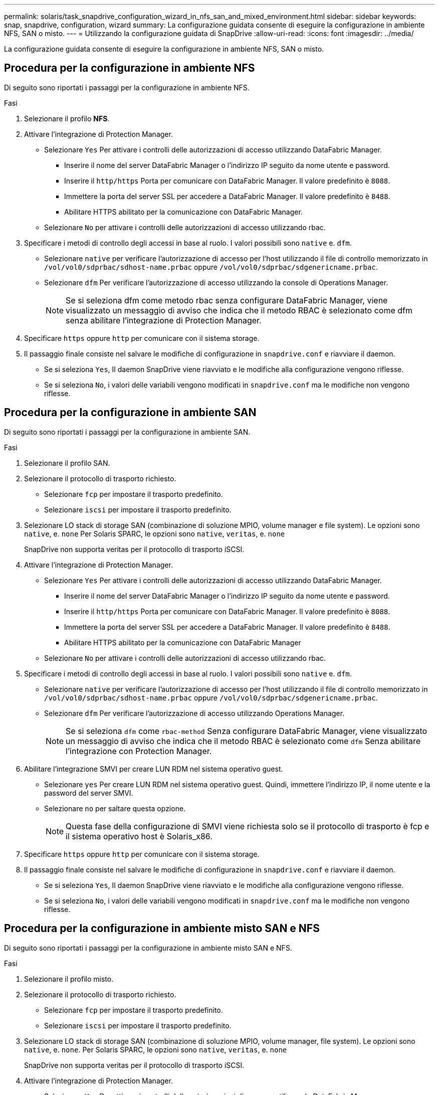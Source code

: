 ---
permalink: solaris/task_snapdrive_configuration_wizard_in_nfs_san_and_mixed_environment.html 
sidebar: sidebar 
keywords: snap, snapdrive, configuration, wizard 
summary: La configurazione guidata consente di eseguire la configurazione in ambiente NFS, SAN o misto. 
---
= Utilizzando la configurazione guidata di SnapDrive
:allow-uri-read: 
:icons: font
:imagesdir: ../media/


[role="lead"]
La configurazione guidata consente di eseguire la configurazione in ambiente NFS, SAN o misto.



== Procedura per la configurazione in ambiente NFS

Di seguito sono riportati i passaggi per la configurazione in ambiente NFS.

.Fasi
. Selezionare il profilo *NFS*.
. Attivare l'integrazione di Protection Manager.
+
** Selezionare `Yes` Per attivare i controlli delle autorizzazioni di accesso utilizzando DataFabric Manager.
+
*** Inserire il nome del server DataFabric Manager o l'indirizzo IP seguito da nome utente e password.
*** Inserire il `http/https` Porta per comunicare con DataFabric Manager. Il valore predefinito è `8088`.
*** Immettere la porta del server SSL per accedere a DataFabric Manager. Il valore predefinito è `8488`.
*** Abilitare HTTPS abilitato per la comunicazione con DataFabric Manager.


** Selezionare `No` per attivare i controlli delle autorizzazioni di accesso utilizzando rbac.


. Specificare i metodi di controllo degli accessi in base al ruolo. I valori possibili sono `native` e. `dfm`.
+
** Selezionare `native` per verificare l'autorizzazione di accesso per l'host utilizzando il file di controllo memorizzato in `/vol/vol0/sdprbac/sdhost-name.prbac` oppure `/vol/vol0/sdprbac/sdgenericname.prbac`.
** Selezionare `dfm` Per verificare l'autorizzazione di accesso utilizzando la console di Operations Manager.
+

NOTE: Se si seleziona dfm come metodo rbac senza configurare DataFabric Manager, viene visualizzato un messaggio di avviso che indica che il metodo RBAC è selezionato come dfm senza abilitare l'integrazione di Protection Manager.



. Specificare `https` oppure `http` per comunicare con il sistema storage.
. Il passaggio finale consiste nel salvare le modifiche di configurazione in `snapdrive.conf` e riavviare il daemon.
+
** Se si seleziona `Yes`, Il daemon SnapDrive viene riavviato e le modifiche alla configurazione vengono riflesse.
** Se si seleziona `No`, i valori delle variabili vengono modificati in `snapdrive.conf` ma le modifiche non vengono riflesse.






== Procedura per la configurazione in ambiente SAN

Di seguito sono riportati i passaggi per la configurazione in ambiente SAN.

.Fasi
. Selezionare il profilo SAN.
. Selezionare il protocollo di trasporto richiesto.
+
** Selezionare `fcp` per impostare il trasporto predefinito.
** Selezionare `iscsi` per impostare il trasporto predefinito.


. Selezionare LO stack di storage SAN (combinazione di soluzione MPIO, volume manager e file system). Le opzioni sono `native`, e. `none` Per Solaris SPARC, le opzioni sono `native`, `veritas`, e. `none`
+
SnapDrive non supporta veritas per il protocollo di trasporto iSCSI.

. Attivare l'integrazione di Protection Manager.
+
** Selezionare `Yes` Per attivare i controlli delle autorizzazioni di accesso utilizzando DataFabric Manager.
+
*** Inserire il nome del server DataFabric Manager o l'indirizzo IP seguito da nome utente e password.
*** Inserire il `http/https` Porta per comunicare con DataFabric Manager. Il valore predefinito è `8088`.
*** Immettere la porta del server SSL per accedere a DataFabric Manager. Il valore predefinito è `8488`.
*** Abilitare HTTPS abilitato per la comunicazione con DataFabric Manager


** Selezionare `No` per attivare i controlli delle autorizzazioni di accesso utilizzando rbac.


. Specificare i metodi di controllo degli accessi in base al ruolo. I valori possibili sono `native` e. `dfm`.
+
** Selezionare `native` per verificare l'autorizzazione di accesso per l'host utilizzando il file di controllo memorizzato in `/vol/vol0/sdprbac/sdhost-name.prbac` oppure `/vol/vol0/sdprbac/sdgenericname.prbac`.
** Selezionare `dfm` Per verificare l'autorizzazione di accesso utilizzando Operations Manager.
+

NOTE: Se si seleziona `dfm` come `rbac-method` Senza configurare DataFabric Manager, viene visualizzato un messaggio di avviso che indica che il metodo RBAC è selezionato come `dfm` Senza abilitare l'integrazione con Protection Manager.



. Abilitare l'integrazione SMVI per creare LUN RDM nel sistema operativo guest.
+
** Selezionare `yes` Per creare LUN RDM nel sistema operativo guest. Quindi, immettere l'indirizzo IP, il nome utente e la password del server SMVI.
** Selezionare `no` per saltare questa opzione.
+

NOTE: Questa fase della configurazione di SMVI viene richiesta solo se il protocollo di trasporto è fcp e il sistema operativo host è Solaris_x86.



. Specificare `https` oppure `http` per comunicare con il sistema storage.
. Il passaggio finale consiste nel salvare le modifiche di configurazione in `snapdrive.conf` e riavviare il daemon.
+
** Se si seleziona `Yes`, Il daemon SnapDrive viene riavviato e le modifiche alla configurazione vengono riflesse.
** Se si seleziona `No`, i valori delle variabili vengono modificati in `snapdrive.conf` ma le modifiche non vengono riflesse.






== Procedura per la configurazione in ambiente misto SAN e NFS

Di seguito sono riportati i passaggi per la configurazione in ambiente misto SAN e NFS.

.Fasi
. Selezionare il profilo misto.
. Selezionare il protocollo di trasporto richiesto.
+
** Selezionare `fcp` per impostare il trasporto predefinito.
** Selezionare `iscsi` per impostare il trasporto predefinito.


. Selezionare LO stack di storage SAN (combinazione di soluzione MPIO, volume manager, file system). Le opzioni sono `native`, e. `none`. Per Solaris SPARC, le opzioni sono `native`, `veritas`, e. `none`
+
SnapDrive non supporta veritas per il protocollo di trasporto iSCSI.

. Attivare l'integrazione di Protection Manager.
+
** Selezionare `Yes` Per attivare i controlli delle autorizzazioni di accesso utilizzando DataFabric Manager
+
*** Inserire il nome del server DataFabric Manager o l'indirizzo IP seguito da nome utente e password.
*** Inserire il `http/https` Porta per comunicare con DataFabric Manager. Il valore predefinito è `8088`.
*** Immettere la porta del server SSL per accedere a DataFabric Manager. Il valore predefinito è `8488`.
*** Abilitare HTTPS abilitato per la comunicazione con DataFabric Manager.


** Selezionare `No` per attivare i controlli delle autorizzazioni di accesso utilizzando rbac.


. Specificare i metodi di controllo degli accessi in base al ruolo. I valori possibili sono `native` e. `dfm`.
+
** Selezionare `native` per verificare l'autorizzazione di accesso per l'host utilizzando il file di controllo memorizzato in `/vol/vol0/sdprbac/sdhost-name.prbac` oppure `/vol/vol0/sdprbac/sdgenericname.prbac`
** Selezionare `dfm` Per verificare l'autorizzazione di accesso utilizzando la console di Operations Manager.
+

NOTE: Se si seleziona `dfm` come `rbac-method` Senza configurare DataFabric Manager, viene visualizzato un messaggio di avviso che indica che il metodo RBAC è selezionato come `dfm` Senza abilitare l'integrazione con Protection Manager.



. Abilitare l'integrazione SMVI per creare LUN RDM nel sistema operativo guest.
+
** Selezionare `yes` Per creare LUN RDM nel sistema operativo guest. Quindi, immettere l'indirizzo IP, il nome utente e la password del server SMVI.
** Selezionare `no` per saltare questa opzione.
+

NOTE: Questa fase della configurazione di SMVI viene richiesta solo se il protocollo di trasporto è fcp e il sistema operativo host è Solaris_x86.



. Specificare `https` oppure `http` per comunicare con il sistema storage.
. Il passaggio finale consiste nel salvare le modifiche di configurazione in `snapdrive.conf` e riavviare il daemon.
+
** Se si seleziona `Yes`, Il daemon SnapDrive viene riavviato e le modifiche alla configurazione vengono riflesse.
** Se si seleziona `No`, i valori delle variabili vengono modificati in `snapdrive.conf` ma le modifiche non vengono riflesse.




SnapDrive modifica le seguenti variabili in `snapdrive.conf` file.

* `_contact-http-dfm-port_`
* `-contact-ssl-dfm-port_`
* `_use-https-to-dfm_`
* `_default-transport_`
* `_use-https-to-filer_`
* `_fstype_`
* `_multipathing-type_`
* `_vmtype_`
* `_rbac-method_`
* `_rbac-cache_`

